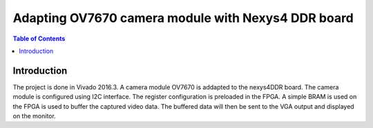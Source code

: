 
********************************************************
Adapting OV7670 camera module with Nexys4 DDR board
********************************************************

.. contents:: Table of Contents
   :depth: 2
   
Introduction 
=============
The project is done in Vivado 2016.3. A camera module OV7670 is addapted to the nexys4DDR board. The camera module is configured using I2C interface. The register configuration is preloaded in the FPGA. A simple BRAM is used on the FPGA is used to buffer the captured video data. The buffered data will then be sent to the VGA output and displayed on the monitor.



